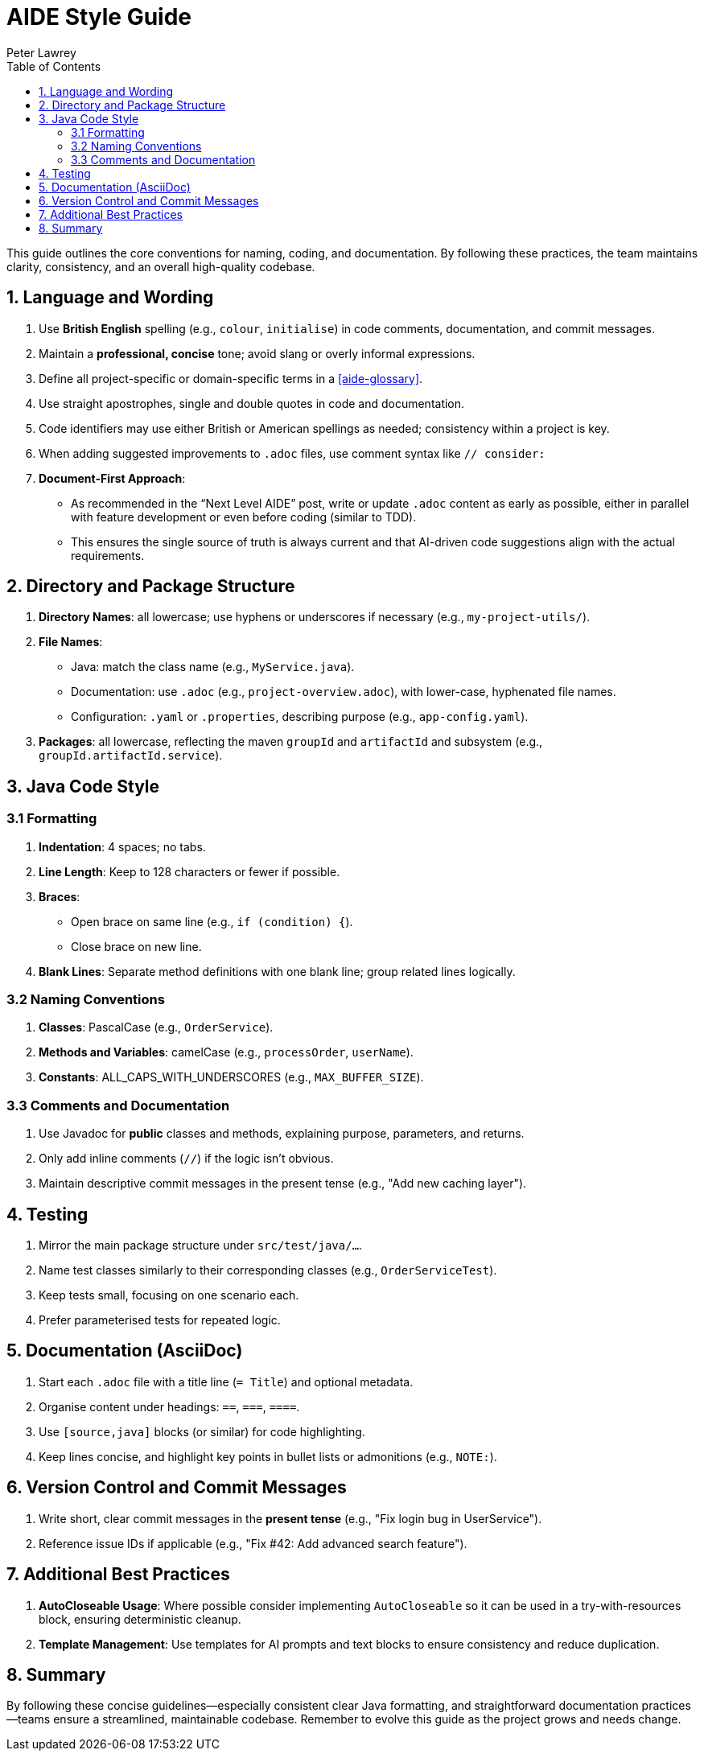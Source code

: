 [#aide-style-guide]
= AIDE Style Guide
:doctype: style-guide
:author: Peter Lawrey
:lang: en-GB
:toc:

This guide outlines the core conventions for naming, coding, and documentation. By following these practices, the team maintains clarity, consistency, and an overall high-quality codebase.

== 1. Language and Wording

1. Use **British English** spelling (e.g., `colour`, `initialise`) in code comments, documentation, and commit messages.
2. Maintain a **professional, concise** tone; avoid slang or overly informal expressions.
3. Define all project-specific or domain-specific terms in a <<aide-glossary>>.
4. Use straight apostrophes, single and double quotes in code and documentation.
5. Code identifiers may use either British or American spellings as needed; consistency within a project is key.
6. When adding suggested improvements to `.adoc` files, use comment syntax like `// consider:`
7. **Document-First Approach**:
* As recommended in the “Next Level AIDE” post, write or update `.adoc` content as early as possible, either in parallel with feature development or even before coding (similar to TDD).
* This ensures the single source of truth is always current and that AI-driven code suggestions align with the actual requirements.

== 2. Directory and Package Structure

1. **Directory Names**: all lowercase; use hyphens or underscores if necessary (e.g., `my-project-utils/`).
2. **File Names**:
   * Java: match the class name (e.g., `MyService.java`).
   * Documentation: use `.adoc` (e.g., `project-overview.adoc`), with lower-case, hyphenated file names.
   * Configuration: `.yaml` or `.properties`, describing purpose (e.g., `app-config.yaml`).
3. **Packages**: all lowercase, reflecting the maven `groupId` and `artifactId` and subsystem (e.g., `groupId.artifactId.service`).

== 3. Java Code Style

=== 3.1 Formatting
1. **Indentation**: 4 spaces; no tabs.
2. **Line Length**: Keep to 128 characters or fewer if possible.
3. **Braces**:
   * Open brace on same line (e.g., `if (condition) {`).
   * Close brace on new line.
4. **Blank Lines**: Separate method definitions with one blank line; group related lines logically.

=== 3.2 Naming Conventions
1. **Classes**: PascalCase (e.g., `OrderService`).
2. **Methods and Variables**: camelCase (e.g., `processOrder`, `userName`).
3. **Constants**: ALL_CAPS_WITH_UNDERSCORES (e.g., `MAX_BUFFER_SIZE`).

=== 3.3 Comments and Documentation
1. Use Javadoc for **public** classes and methods, explaining purpose, parameters, and returns.
2. Only add inline comments (`//`) if the logic isn’t obvious.
3. Maintain descriptive commit messages in the present tense (e.g., "Add new caching layer").

== 4. Testing
1. Mirror the main package structure under `src/test/java/...`.
2. Name test classes similarly to their corresponding classes (e.g., `OrderServiceTest`).
3. Keep tests small, focusing on one scenario each.
4. Prefer parameterised tests for repeated logic.

== 5. Documentation (AsciiDoc)
1. Start each `.adoc` file with a title line (`= Title`) and optional metadata.
2. Organise content under headings: `==`, `===`, `====`.
3. Use `[source,java]` blocks (or similar) for code highlighting.
4. Keep lines concise, and highlight key points in bullet lists or admonitions (e.g., `NOTE:`).

== 6. Version Control and Commit Messages
1. Write short, clear commit messages in the **present tense** (e.g., "Fix login bug in UserService").
2. Reference issue IDs if applicable (e.g., "Fix #42: Add advanced search feature").

== 7. Additional Best Practices
1. **AutoCloseable Usage**: Where possible consider implementing `AutoCloseable` so it can be used in a try-with-resources block, ensuring deterministic cleanup.
2. **Template Management**: Use templates for AI prompts and text blocks to ensure consistency and reduce duplication.

== 8. Summary
By following these concise guidelines—especially consistent clear Java formatting, and straightforward documentation practices—teams ensure a streamlined, maintainable codebase. Remember to evolve this guide as the project grows and needs change.
